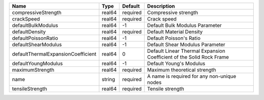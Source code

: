 

================================== ====== ======== ==================================================================== 
Name                               Type   Default  Description                                                          
================================== ====== ======== ==================================================================== 
compressiveStrength                real64 required Compressive strength                                                 
crackSpeed                         real64 required Crack speed                                                          
defaultBulkModulus                 real64 -1       Default Bulk Modulus Parameter                                       
defaultDensity                     real64 required Default Material Density                                             
defaultPoissonRatio                real64 -1       Default Poisson's Ratio                                              
defaultShearModulus                real64 -1       Default Shear Modulus Parameter                                      
defaultThermalExpansionCoefficient real64 0        Default Linear Thermal Expansion Coefficient of the Solid Rock Frame 
defaultYoungModulus                real64 -1       Default Young's Modulus                                              
maximumStrength                    real64 required Maximum theoretical strength                                         
name                               string required A name is required for any non-unique nodes                          
tensileStrength                    real64 required Tensile strength                                                     
================================== ====== ======== ==================================================================== 



